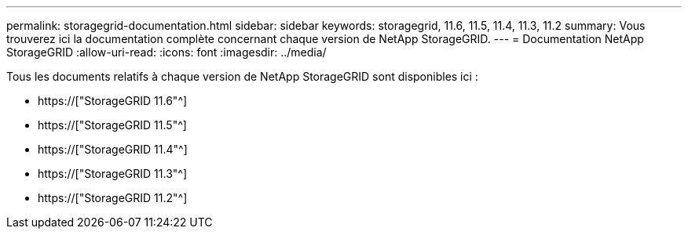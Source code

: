 ---
permalink: storagegrid-documentation.html 
sidebar: sidebar 
keywords: storagegrid, 11.6, 11.5, 11.4, 11.3, 11.2 
summary: Vous trouverez ici la documentation complète concernant chaque version de NetApp StorageGRID. 
---
= Documentation NetApp StorageGRID
:allow-uri-read: 
:icons: font
:imagesdir: ../media/


[role="lead"]
Tous les documents relatifs à chaque version de NetApp StorageGRID sont disponibles ici :

* https://["StorageGRID 11.6"^]
* https://["StorageGRID 11.5"^]
* https://["StorageGRID 11.4"^]
* https://["StorageGRID 11.3"^]
* https://["StorageGRID 11.2"^]


